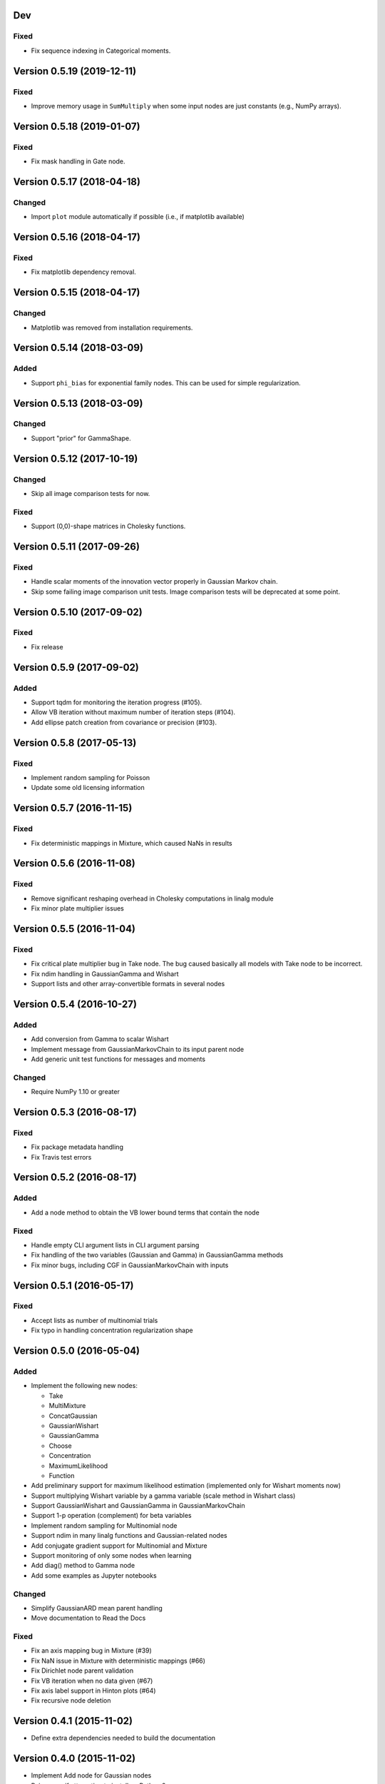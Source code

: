 Dev
+++

Fixed
.....

* Fix sequence indexing in Categorical moments.


Version 0.5.19 (2019-12-11)
+++++++++++++++++++++++++++

Fixed
.....

* Improve memory usage in ``SumMultiply`` when some input nodes are just
  constants (e.g., NumPy arrays).


Version 0.5.18 (2019-01-07)
+++++++++++++++++++++++++++

Fixed
.....

* Fix mask handling in Gate node.


Version 0.5.17 (2018-04-18)
+++++++++++++++++++++++++++

Changed
.......

* Import ``plot`` module automatically if possible (i.e., if matplotlib
  available)


Version 0.5.16 (2018-04-17)
+++++++++++++++++++++++++++

Fixed
.....

* Fix matplotlib dependency removal.


Version 0.5.15 (2018-04-17)
+++++++++++++++++++++++++++

Changed
.......

* Matplotlib was removed from installation requirements.


Version 0.5.14 (2018-03-09)
+++++++++++++++++++++++++++

Added
.....

* Support ``phi_bias`` for exponential family nodes. This can be used for simple
  regularization.


Version 0.5.13 (2018-03-09)
+++++++++++++++++++++++++++

Changed
.......

* Support "prior" for GammaShape.


Version 0.5.12 (2017-10-19)
+++++++++++++++++++++++++++

Changed
.......

* Skip all image comparison tests for now.

Fixed
.....

* Support (0,0)-shape matrices in Cholesky functions.


Version 0.5.11 (2017-09-26)
+++++++++++++++++++++++++++

Fixed
.....

* Handle scalar moments of the innovation vector properly in Gaussian Markov
  chain.

* Skip some failing image comparison unit tests. Image comparison tests will be
  deprecated at some point.


Version 0.5.10 (2017-09-02)
+++++++++++++++++++++++++++

Fixed
.....

* Fix release


Version 0.5.9 (2017-09-02)
++++++++++++++++++++++++++

Added
.....

* Support tqdm for monitoring the iteration progress (#105).

* Allow VB iteration without maximum number of iteration steps (#104).

* Add ellipse patch creation from covariance or precision (#103).


Version 0.5.8 (2017-05-13)
++++++++++++++++++++++++++

Fixed
.....

* Implement random sampling for Poisson

* Update some old licensing information


Version 0.5.7 (2016-11-15)
++++++++++++++++++++++++++

Fixed
.....

* Fix deterministic mappings in Mixture, which caused NaNs in results


Version 0.5.6 (2016-11-08)
++++++++++++++++++++++++++

Fixed
.....

* Remove significant reshaping overhead in Cholesky computations in linalg
  module

* Fix minor plate multiplier issues


Version 0.5.5 (2016-11-04)
++++++++++++++++++++++++++

Fixed
.....

* Fix critical plate multiplier bug in Take node. The bug caused basically all
  models with Take node to be incorrect.

* Fix ndim handling in GaussianGamma and Wishart

* Support lists and other array-convertible formats in several nodes


Version 0.5.4 (2016-10-27)
++++++++++++++++++++++++++

Added
.....

* Add conversion from Gamma to scalar Wishart

* Implement message from GaussianMarkovChain to its input parent node

* Add generic unit test functions for messages and moments

Changed
.......

* Require NumPy 1.10 or greater


Version 0.5.3 (2016-08-17)
++++++++++++++++++++++++++

Fixed
.....

* Fix package metadata handling

* Fix Travis test errors


Version 0.5.2 (2016-08-17)
++++++++++++++++++++++++++

Added
.....

* Add a node method to obtain the VB lower bound terms that contain the node

Fixed
.....

* Handle empty CLI argument lists in CLI argument parsing

* Fix handling of the two variables (Gaussian and Gamma) in GaussianGamma
  methods

* Fix minor bugs, including CGF in GaussianMarkovChain with inputs


Version 0.5.1 (2016-05-17)
++++++++++++++++++++++++++

Fixed
.....

* Accept lists as number of multinomial trials

* Fix typo in handling concentration regularization shape


Version 0.5.0 (2016-05-04)
++++++++++++++++++++++++++

Added
.....

* Implement the following new nodes:

  - Take
  - MultiMixture
  - ConcatGaussian
  - GaussianWishart
  - GaussianGamma
  - Choose
  - Concentration
  - MaximumLikelihood
  - Function

* Add preliminary support for maximum likelihood estimation (implemented only
  for Wishart moments now)

* Support multiplying Wishart variable by a gamma variable (scale method in
  Wishart class)

* Support GaussianWishart and GaussianGamma in GaussianMarkovChain

* Support 1-p operation (complement) for beta variables

* Implement random sampling for Multinomial node

* Support ndim in many linalg functions and Gaussian-related nodes

* Add conjugate gradient support for Multinomial and Mixture

* Support monitoring of only some nodes when learning

* Add diag() method to Gamma node

* Add some examples as Jupyter notebooks

Changed
.......

* Simplify GaussianARD mean parent handling

* Move documentation to Read the Docs

Fixed
.....

* Fix an axis mapping bug in Mixture (#39)

* Fix NaN issue in Mixture with deterministic mappings (#66)

* Fix Dirichlet node parent validation

* Fix VB iteration when no data given (#67)

* Fix axis label support in Hinton plots (#64)

* Fix recursive node deletion

Version 0.4.1 (2015-11-02)
++++++++++++++++++++++++++

* Define extra dependencies needed to build the documentation

Version 0.4.0 (2015-11-02)
+++++++++++++++++++++++++++

* Implement Add node for Gaussian nodes

* Raise error if attempting to install on Python 2

* Return both relative and absolute errors from numerical gradient checking

* Add nose plugin to filter unit test warnings appropriately

Version 0.3.9 (2015-10-16)
++++++++++++++++++++++++++

* Fix Gaussian ARD node sampling

Version 0.3.8 (2015-10-16)
++++++++++++++++++++++++++

* Fix Gaussian node sampling

Version 0.3.7 (2015-09-23)
++++++++++++++++++++++++++

* Enable keyword arguments when plotting via the inference engine

* Add initial support for logging

Version 0.3.6 (2015-08-12)
++++++++++++++++++++++++++

* Add maximum likelihood node for the shape parameter of Gamma

* Fix Hinton diagrams for 1-D and 0-D Gaussians

* Fix autosave interval counter

* Fix bugs in constant nodes

Version 0.3.5 (2015-06-09)
++++++++++++++++++++++++++

* Fix indexing bug in VB optimization (not VB-EM)

* Fix demos

Version 0.3.4 (2015-06-09)
++++++++++++++++++++++++++

* Fix computation of probability density of Dirichlet nodes

* Use unit tests for all code snippets in docstrings and documentation

Version 0.3.3 (2015-06-05)
++++++++++++++++++++++++++

* Change license to the MIT license

* Improve SumMultiply efficiency

* Hinton diagrams for gamma variables

* Possible to load only nodes from HDF5 results

Version 0.3.2 (2015-03-16)
++++++++++++++++++++++++++

* Concatenate node added

* Unit tests for plotting fixed

Version 0.3.1 (2015-03-12)
++++++++++++++++++++++++++

* Gaussian mixture 2D plotting improvements

* Covariance matrix sampling improvements

* Minor documentation fixes

Version 0.3 (2015-03-05)
++++++++++++++++++++++++

* Add gradient-based optimization methods (Riemannian/natural gradient or normal)

* Add collapsed inference

* Add the pattern search method

* Add deterministic annealing

* Add stochastic variational inference

* Add optional input signals to Gaussian Markov chains

* Add unit tests for plotting functions (by Hannu Hartikainen)

* Add printing support to nodes

* Drop Python 3.2 support

Version 0.2.3 (2014-12-03)
++++++++++++++++++++++++++

* Fix matplotlib compatibility broken by recent changes in matplotlib

* Add random sampling for Binomial and Bernoulli nodes

* Fix minor bugs, for instance, in plot module

Version 0.2.2 (2014-11-01)
++++++++++++++++++++++++++

* Fix normalization of categorical Markov chain probabilities (fixes HMM demo)

* Fix initialization from parameter values

Version 0.2.1 (2014-09-30)
++++++++++++++++++++++++++

* Add workaround for matplotlib 1.4.0 bug related to interactive mode which
  affected monitoring

* Fix bugs in Hinton diagrams for Gaussian variables

Version 0.2 (2014-08-06)
++++++++++++++++++++++++

* Added all remaining common distributions: Bernoulli, binomial, multinomial,
  Poisson, beta, exponential.

* Added Gaussian arrays (not just scalars or vectors).

* Added Gaussian Markov chains with time-varying or swithing dynamics.

* Added discrete Markov chains (enabling hidden Markov models).

* Added joint Gaussian-Wishart and Gaussian-gamma nodes.

* Added deterministic gating node.

* Added deterministic general sum-product node.

* Added parameter expansion for Gaussian arrays and time-varying/switching
  Gaussian Markov chains.

* Added new plotting functions: pdf, Hinton diagram.

* Added monitoring of posterior distributions during iteration.

* Finished documentation and added API.

Version 0.1 (2013-07-25)
++++++++++++++++++++++++

* Added variational message passing inference engine.

* Added the following common distributions: Gaussian vector, gamma, Wishart,
  Dirichlet, categorical.

* Added Gaussian Markov chain.

* Added parameter expansion for Gaussian vectors and Gaussian Markov chain.

* Added stochastic mixture node.

* Added deterministic dot product node.

* Created preliminary version of the documentation.
